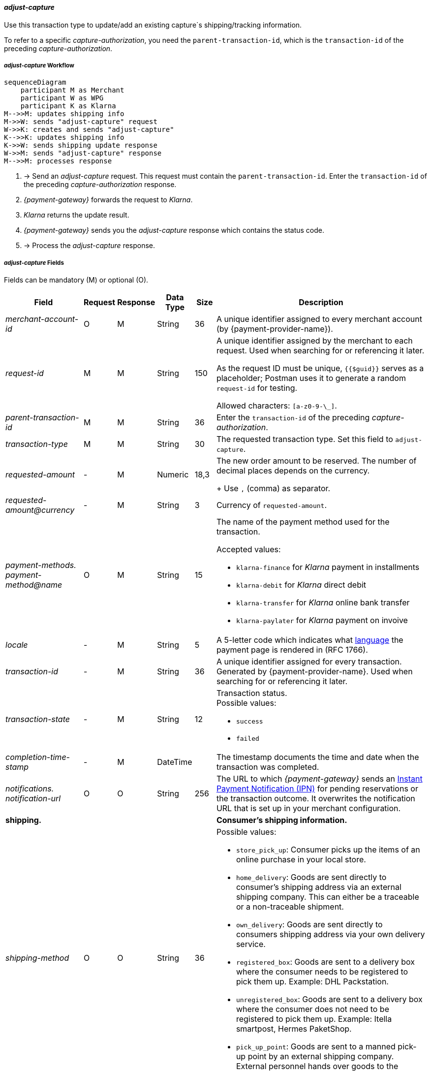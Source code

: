//:payment-method-name: Klarna

[#KlarnaV2_TransactionTypes_adjustCapture]
==== _adjust-capture_

Use this transaction type to update/add an existing capture`s shipping/tracking information.

To refer to a specific _capture-authorization_, you need the ``parent-transaction-id``, which is the ``transaction-id`` of the preceding _capture-authorization_.

[#KlarnaV2_TransactionTypes_AdjustCapture_Workflow]
===== _adjust-capture_ Workflow

[mermaid,Klarnav2_workflow_captureAuthorization,svg,subs=attributes+]
----
sequenceDiagram
    participant M as Merchant
    participant W as WPG
    participant K as Klarna
M-->>M: updates shipping info
M->>W: sends "adjust-capture" request
W->>K: creates and sends "adjust-capture"
K-->>K: updates shipping info
K->>W: sends shipping update response
W->>M: sends "adjust-capture" response
M-->>M: processes response
----

. -> Send an _adjust-capture_ request. This request must contain the ``parent-transaction-id``. Enter the ``transaction-id`` of the preceding _capture-authorization_ response.
. _{payment-gateway}_ forwards the request to _Klarna_. 
. _Klarna_ returns the update result.
. _{payment-gateway}_ sends you the _adjust-capture_ response which contains the status code.
. -> Process the _adjust-capture_ response.

//-

[#KlarnaV2_TransactionTypes_adjustCapture_Fields]
===== _adjust-capture_ Fields

Fields can be mandatory (M) or optional (O).

[%autowidth]
[cols="e,,,,,"]
|===
|Field |Request |Response |Data Type |Size |Description

|merchant-account-id 
|O 
|M 
|String 
|36 
|A unique identifier assigned to every merchant account (by {payment-provider-name}).

|request-id 
|M
|M 
|String 
|150 
a|A unique identifier assigned by the merchant
to each request. Used when searching for or referencing it later.

As the request ID must be unique, ``{{$guid}}`` serves as a placeholder; Postman
uses it to generate a random ``request-id`` for testing.

Allowed characters:  ``[a-z0-9-\_]``.

|parent-transaction-id
|M
|M
|String 
|36
|Enter the ``transaction-id`` of the preceding _capture-authorization_.

|transaction-type 
|M 
|M 
|String
|30 
|The requested transaction type. Set this field to `adjust-capture`.

|requested-amount  
|-
|M
|Numeric
|18,3
a|The new order amount to be reserved. The number of decimal places depends on the currency. 
+
Use ``,`` (comma) as separator.

|[[KlarnaV2_TransactionTypes_adjustCapture_Fields_requestedAmount_currency]]requested-amount@currency 
|- 
|M 
|String
|3 
|Currency of ``requested-amount``.

|payment-methods. +
payment-method@name
|O 
|M 
|String
|15 
a|The name of the payment method used for the transaction. 

Accepted values: 

  - ``klarna-finance`` for _Klarna_ payment in installments
  - ``klarna-debit`` for _Klarna_ direct debit 
  - ``klarna-transfer`` for _Klarna_ online bank transfer
  - ``klarna-paylater`` for _Klarna_ payment on invoive
//-

|locale	
|- 
|M 
|String
|5 
|A 5-letter code which indicates what <<KlarnaV2_Locales, language>> the payment page is rendered in (RFC 1766).

|transaction-id 
|-
|M 
|String
|36
|A unique identifier assigned for every transaction. Generated by {payment-provider-name}. Used when searching for or referencing it later.

|transaction-state 
|-
|M 
|String
|12
a|Transaction status. +
Possible values: 

  - ``success``
  - ``failed``

//-

|completion-time-stamp
|-
|M
|DateTime
|
|The timestamp documents the time and date when the transaction was completed.

|notifications. +
notification-url 
|O 
|O 
|String
|256
|The URL to which _{payment-gateway}_ sends an <<GeneralPlatformFeatures_IPN_NotificationExamples, Instant Payment Notification (IPN)>> for pending reservations or the transaction outcome. It overwrites the notification URL that is set up in your merchant configuration.

5+<.>s|shipping. 
s|Consumer's shipping information.

|shipping-method
|O
|O
|String
|36
a|Possible values: +

* ``store_pick_up``: Consumer picks up the items of an online purchase in your local store.
* ``home_delivery``: Goods are sent directly to consumer’s shipping address via an external shipping company. This can either be a traceable or a non-traceable shipment.
* ``own_delivery``: Goods are sent directly to consumers shipping address via your own delivery service.
* ``registered_box``: Goods are sent to a delivery box where the consumer needs to be registered to pick them up. Example: DHL Packstation.
* ``unregistered_box``: Goods are sent to a delivery box where the consumer does not need to be registered to pick them up. Example: Itella smartpost, Hermes PaketShop.
* ``pick_up_point``: Goods are sent to a manned pick-up point by an external shipping company. External personnel hands over goods to the consumer.
//-

|tracking-number
|O
|O
|String
|64
|The delivery tracking number for this order.

|tracking-url
|O
|O
|String
|2000
|With this URL, the recipient can track the shipping.

|shipping-company
|O
|O
|String
|64
|Company that delivers the order to the recipient.

|return-tracking-number
|O
|O
|String
|64
|The delivery tracking number of the return.

|return-tracking-url
|O
|O
|String
|2000
|URL for tracking the delivery of the return.

|return-shipping-company
|O
|O
|String
|36
|Company that handles the return delivery.

|first-name 
|- 
|O 
|String
|32 
|Recipient's first name.  

|last-name 
|- 
|O 
|String
|32 
|Recipient's last name. 

|email 
|- 
|O 
|String
|64 
|Recipient's email address. 	

|phone 
|- 
|O 
|String
|32 
|Recipient's phone number.  +
Phone numbers need to be validated. Click <<Klarnav2_phoneNumberValidation, here>> for details.

|order-detail
|O
|O
|String
|
|Detailed description of the (reason for the) update/change of shipping information.

5+<.>s|shipping.address.
s|Consumer's shipping address.

|street1 
|- 
|O 
|String
|128 
|Street of the recipient's address.

|street2 
|- 
|O 
|String
|128 
|House number of the recipient's address.	 

|house-extension 
|-
|O
|String
|32 
|House extension of the recipient's address.	 

|city 
|- 
|O 
|String
|32 
|City of the recipient's address.

|country 
|-
|O
|String
|3 
|Country code of the recipient's address.

|postal-code 
|- 
|O 
|String
|16 
|Postal/ZIP code of the recipient's address.

5+<.>s|order-items.order-item.
s|Description of a specific order item.

|name 
|- 
|M 
|String
|256 
|Name of the item in the shopping basket.

|description 
|- 
|O 
|String
|1024 
|Description of the item in the shopping basket.

|article-number 
|- 
|O 
|String
|256 
|EAN or other merchant-side article identifier.

|quantity 
|-
|M
|Numeric 
|n/a  
|Total number of this item in the shopping basket.

|amount 
|- 
|M 
|Numeric 
|18,3 
|Item’s price per unit.  +

Use ``,`` (comma) as separator.

|amount@currency 
|- 
|M 
|String
|3 
|<<KlarnaV2_CountriesCurrencies, Currency>> of this item's price. Must match the <<KlarnaV2_TransactionTypes_adjustCapture_Fields_requestedAmount_currency, order currency (requested amount currency)>>. +
Format: 3-character abbreviation according to ISO 4217.

|type
|- 
|O
|String
|n/a
a|Order item type. +
Possible values: 

  - ``shipment_fee``
  - ``handling_fee``
  - ``discount``
  - ``physical``
  - ``sales_tax``
  - ``digital``
  - ``gift_card``
  - ``store_credit``

//-

|tax-rate 
|- 
|O 
|Numeric
|5,2 
a|Item’s tax rate per unit in percent. 

|tax-amount 
|- 
|O 
|Numeric
|5,2 
a|Item’s tax value per unit. 

|discount	
|-
|O
|Numeric
|18,3 
|The discount value for one order item.  +
Use ``,`` (comma) as separator.

5+<.>s|account-holder.
s|Contains consumer data.

|date-of-birth 
|-
|O 
|Date 
|
|Consumer's date of birth. +
Format: _Klarna_ accepts only ``dd-MM-YYYY`` or ``YYYY-MM-dd``. + 
If you provide a different format, _Klarna_ prompts the consumer to enter their birth date during the payment process.

|first-name 
|- 
|O 
|String
|32 
|Consumer's first name.

|last-name 
|- 
|O 
|String
|32 
|Consumer's last name.

|email 
|- 
|O 
|String
|64 
|Consumer's email address.

|gender 
|
|O 
|String
|1 
|Consumer's gender.

|phone 
|- 
|O 
|String
|32 
|Consumer's phone number. +
Phone numbers need to be validated. Click <<Klarnav2_phoneNumberValidation, here>> for details.

5+<.>s|account-holder.address.
s|Consumer's address.

|street1 
|- 
|O 
|String
|128 
|Street of the consumer's address.

|street2	
|- 
|O 
|String
|128 
|House number of the consumer's address.	 

|city 
|- 
|O 
|String
|32 
|City of the consumer's address.

|country 
|- 
|M 
|String
|3 
|<<KlarnaV2_CountriesCurrencies, Country code>> of the consumer's address.

|postal-code 
|- 
|O 
|String
|16 
|Postal/ZIP code of the consumer's address.

5+<.>s|statuses.status.
s|Contains information on the status of a specific transaction.

|code
|
|M
|String
|12
|Transaction status code.

|description
|
|M
|String
|256
|Transaction status message.

|severity
|
|M
|String
|20
a|The definition of the status message. Possible values:

- ``information``
- ``warning``
- ``error``

//-

|===

//-